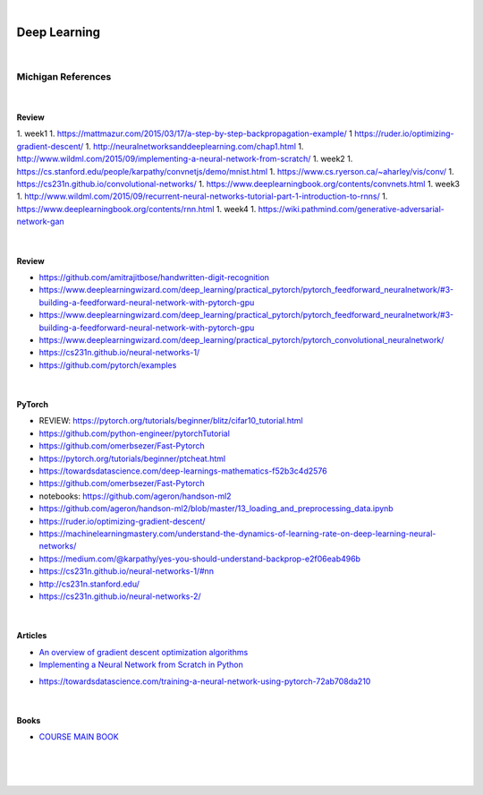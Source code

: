 

.. NOTES:
..  your header with _ after will be hyper link to it ! 
..  is gen comment
..  
.. _documentation: https://docs.plone.org/manage/installing/installing_addons.html
..  more comments


|


======================
    Deep Learning
======================



|


Michigan References
=====================


|


Review 
---------

1. week1
1. https://mattmazur.com/2015/03/17/a-step-by-step-backpropagation-example/
1  https://ruder.io/optimizing-gradient-descent/
1. http://neuralnetworksanddeeplearning.com/chap1.html
1. http://www.wildml.com/2015/09/implementing-a-neural-network-from-scratch/
1. week2
1. https://cs.stanford.edu/people/karpathy/convnetjs/demo/mnist.html
1. https://www.cs.ryerson.ca/~aharley/vis/conv/
1. https://cs231n.github.io/convolutional-networks/
1. https://www.deeplearningbook.org/contents/convnets.html
1. week3
1. http://www.wildml.com/2015/09/recurrent-neural-networks-tutorial-part-1-introduction-to-rnns/
1. https://www.deeplearningbook.org/contents/rnn.html
1. week4
1. https://wiki.pathmind.com/generative-adversarial-network-gan





|



Review 
---------

* https://github.com/amitrajitbose/handwritten-digit-recognition

* https://www.deeplearningwizard.com/deep_learning/practical_pytorch/pytorch_feedforward_neuralnetwork/#3-building-a-feedforward-neural-network-with-pytorch-gpu

* https://www.deeplearningwizard.com/deep_learning/practical_pytorch/pytorch_feedforward_neuralnetwork/#3-building-a-feedforward-neural-network-with-pytorch-gpu

* https://www.deeplearningwizard.com/deep_learning/practical_pytorch/pytorch_convolutional_neuralnetwork/

* https://cs231n.github.io/neural-networks-1/

* https://github.com/pytorch/examples



|




PyTorch
---------

* REVIEW:  https://pytorch.org/tutorials/beginner/blitz/cifar10_tutorial.html
* https://github.com/python-engineer/pytorchTutorial
* https://github.com/omerbsezer/Fast-Pytorch
* https://pytorch.org/tutorials/beginner/ptcheat.html
* https://towardsdatascience.com/deep-learnings-mathematics-f52b3c4d2576
* https://github.com/omerbsezer/Fast-Pytorch
* notebooks: https://github.com/ageron/handson-ml2
* https://github.com/ageron/handson-ml2/blob/master/13_loading_and_preprocessing_data.ipynb
* https://ruder.io/optimizing-gradient-descent/
* https://machinelearningmastery.com/understand-the-dynamics-of-learning-rate-on-deep-learning-neural-networks/
* https://medium.com/@karpathy/yes-you-should-understand-backprop-e2f06eab496b
* https://cs231n.github.io/neural-networks-1/#nn
* http://cs231n.stanford.edu/
* https://cs231n.github.io/neural-networks-2/



|



Articles
-----------

- `An overview of gradient descent optimization algorithms <https://ruder.io/optimizing-gradient-descent/>`_

- `Implementing a Neural Network from Scratch in Python <http://www.wildml.com/2015/09/implementing-a-neural-network-from-scratch/>`_

* https://towardsdatascience.com/training-a-neural-network-using-pytorch-72ab708da210


|


Books
-----------

- `COURSE MAIN BOOK <https://learning.oreilly.com/library/view/building-machine-learning/9781492045106/>`_




|
|
|





